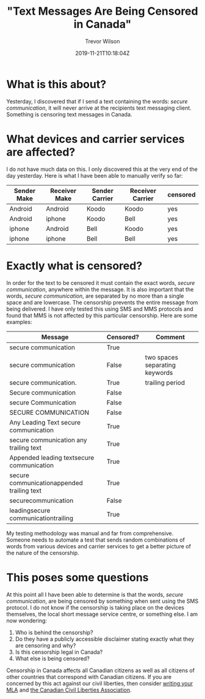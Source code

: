 #+author: Trevor Wilson
#+email: trevor.wilson@bloggerbust.ca
#+title: "Text Messages Are Being Censored in Canada"
#+date: 2019-11-21T10:18:04Z
#+HUGO_BASE_DIR: ../../
#+HUGO_SECTION: post
#+HUGO_DRAFT: false
#+HUGO_AUTO_SET_LASTMOD: true
#+startup: showeverything
#+options: d:(not "notes")

* What is this about?
Yesterday, I discovered that if I send a text containing the words: /secure communication/, it will never arrive at the recipients text messaging client. Something is censoring text messages in Canada. 


* What devices and carrier services are affected?
I do not have much data on this. I only discovered this at the very end of the day yesterday. Here is what I have been able to manually verify so far:

| Sender Make | Receiver Make | Sender Carrier | Receiver Carrier | censored |
|-------------+---------------+----------------+------------------+----------|
| Android     | Android       | Koodo          | Koodo            | yes      |
| Android     | iphone        | Koodo          | Bell             | yes      |
| iphone      | Android       | Bell           | Koodo            | yes      |
| iphone      | iphone        | Bell           | Bell             | yes      |

* Exactly what is censored?
In order for the text to be censored it must contain the exact words, /secure communication/, anywhere within the message. It is also important that the words, /secure communication/, are separated by no more than a single space and are lowercase. The censorship prevents the entire message from being delivered. I have only tested this using SMS and MMS protocols and found that MMS is not affected by this particular censorship. Here are some examples:

| Message                                    | Censored? | Comment                        |
|--------------------------------------------+-----------+--------------------------------|
| secure communication                       | True      |                                |
| secure  communication                      | False     | two spaces separating keywords |
| secure communication.                      | True      | trailing period                |
| Secure communication                       | False     |                                |
| secure Communication                       | False     |                                |
| SECURE COMMUNICATION                       | False     |                                |
| Any Leading Text secure communication      | True      |                                |
| secure communication any trailing text     | True      |                                |
| Appended leading textsecure communication  | True      |                                |
| secure communicationappended trailing text | True      |                                |
| securecommunication                        | False     |                                |
| leadingsecure communicationtrailing        | True      |                                |


My testing methodology was manual and far from comprehensive. Someone needs to automate a test that sends random combinations of words from various devices and carrier services to get a better picture of the nature of the censorship.

* This poses some questions
At this point all I have been able to determine is that the words, /secure communication/, are being censored by something when sent using the SMS protocol. I do not know if the censorship is taking place on the devices themselves, the local short message service centre, or something else. I am now wondering:
1. Who is behind the censorship?
2. Do they have a publicly accessible disclaimer stating exactly what they are censoring and why?
3. Is this censorship legal in Canada?
4. What else is being censored?

Censorship in Canada affects all Canadian citizens as well as all citizens of other countries that correspond with Canadian citizens. If you are concerned by this act against our civil liberties, then consider [[https://lop.parl.ca/sites/Parlinfo/default/en_CA][writing your MLA]] and [[https://ccla.org/contact][the Canadian Civil Liberties Association]].
